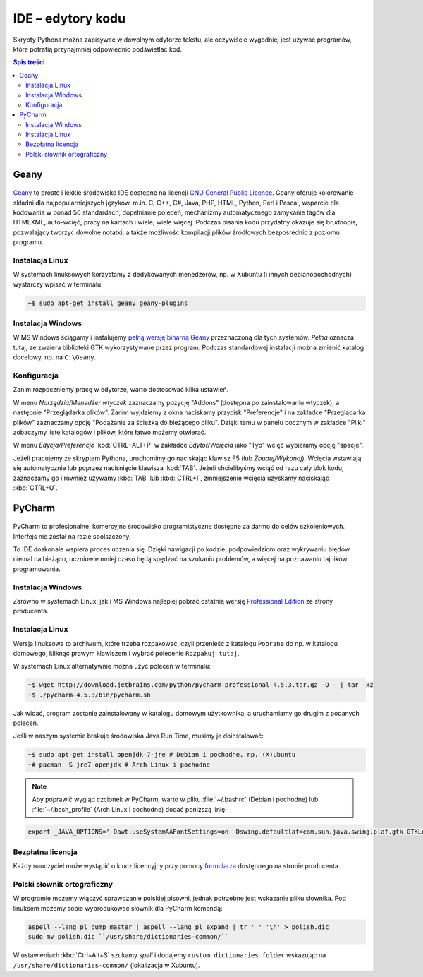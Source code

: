 IDE – edytory kodu
##################

Skrypty Pythona można zapisywać w dowolnym edytorze tekstu, ale oczywiście
wygodniej jest używać programów, które potrafią przynajmniej odpowiednio
podświetlać kod.


.. contents:: Spis treści
    :backlinks: none

.. _geany-python:

Geany
=====================

.. figure:: img/geany_windows01.jpg

`Geany <http://www.geany.org>`_ to proste i lekkie środowisko IDE dostępne na licencji
`GNU General Public Licence <http://pl.wikipedia.org/wiki/GNU_General_Public_License>`_.
Geany oferuje kolorowanie składni dla najpopularniejszych języków,
m.in. C, C++, C#, Java, PHP, HTML, Python, Perl i Pascal,
wsparcie dla kodowania w ponad 50 standardach, dopełnianie poleceń, mechanizmy automatycznego zamykanie tagów dla HTML\XML,
auto-wcięć, pracy na kartach i wiele, wiele więcej. Podczas pisania kodu przydatny okazuje się brudnopis,
pozwalający tworzyć dowolne notatki, a także możliwość kompilacji plików źródłowych
bezpośrednio z poziomu programu.

Instalacja Linux
----------------

W systemach linuksowych korzystamy z dedykowanych menedżerów, np. w Xubuntu
(i innych debianopochodnych) wystarczy wpisać w terminalu:

.. code-block:: bash

    ~$ sudo apt-get install geany geany-plugins

Instalacja Windows
------------------

W MS Windows ściągamy i instalujemy `pełną wersję binarną Geany <http://www.geany.org/Download/Releases>`_
przeznaczoną dla tych systemów. *Pełna* oznacza tutaj, ze zwaiera biblioteki
GTK wykorzystywane przez program. Podczas standardowej instalacji można
zmienić katalog docelowy, np. na ``C:\Geany``.

Konfiguracja
------------

Zanim rozpoczniemy pracę w edytorze, warto dostosować kilka ustawień.

W menu `Narzędzia/Menedżer wtyczek` zaznaczamy pozycję "Addons" (dostępna
po zainstalowaniu wtyczek), a następnie "Przeglądarka plików".
Zanim wyjdziemy z okna naciskamy przycisk "Preferencje" i na zakładce
"Przeglądarka plików" zaznaczamy opcję "Podążanie za ścieżką do bieżącego pliku".
Dzięki temu w panelu bocznym w zakładce "Pliki" zobaczymy listę katalogów i plików,
które łatwo możemy otwierać.

W menu `Edycja/Preferencje` :kbd:`CTRL+ALT+P` w zakładce `Edytor/Wcięcia` jako
"Typ" wcięć wybieramy opcję "spacje".

Jeżeli pracujemy ze skryptem Pythona, uruchomimy go naciskając klawisz F5
(lub `Zbuduj/Wykonaj`). Wcięcia wstawiają się automatycznie lub poprzez
naciśnięcie klawisza :kbd:`TAB`. Jeżeli chcielibyśmy wciąć od razu cały blok kodu,
zaznaczamy go i również używamy :kbd:`TAB` lub :kbd:`CTRL+I`, zmniejszenie wcięcia uzyskamy
naciskając :kbd:`CTRL+U`.


.. _pycharm-python:

PyCharm
=======

.. figure:: img/pyCharm4.png


PyCharm to profesjonalne, komercyjne środowisko programistyczne dostępne
za darmo do celów szkoleniowych. Interfejs nie został na razie spolszczony.

To IDE doskonale wspiera proces uczenia się. Dzięki nawigacji po kodzie,
podpowiedziom oraz wykrywaniu błędów niemal na bieżąco, uczniowie mniej
czasu będą spędzać na szukaniu problemów, a więcej na poznawaniu tajników
programowania.

Instalacja Windows
------------------

Zarówno w systemach Linux, jak i MS Windows najlepiej pobrać
ostatnią wersję `Professional Edition <http://www.jetbrains.com/pycharm/download/>`_
ze strony producenta.

Instalacja Linux
----------------

Wersja linuksowa to archiwum, które trzeba rozpakować,
czyli przenieść z katalogu ``Pobrane`` do np. w katalogu domowego, kliknąć
prawym klawiszem i wybrać polecenie ``Rozpakuj tutaj``.

W systemach Linux alternatywnie można użyć poleceń w terminalu:

.. code-block:: bash

    ~$ wget http://download.jetbrains.com/python/pycharm-professional-4.5.3.tar.gz -O - | tar -xz
    ~$ ./pycharm-4.5.3/bin/pycharm.sh

Jak widać, program zostanie zainstalowany w katalogu domowym użytkownika,
a uruchamiamy go drugim z podanych poleceń.

Jeśli w naszym systemie brakuje środowiska Java Run Time, musimy je doinstalować:

.. code-block:: bash

    ~$ sudo apt-get install openjdk-7-jre # Debian i pochodne, np. (X)Ubuntu
    ~# pacman -S jre7-openjdk # Arch Linux i pochodne

.. note::

    Aby poprawić wygląd czcionek w PyCharm, warto w pliku :file:`~/.bashrc` (Debian i pochodne)
    lub :file:`~/.bash_profile` (Arch Linux i pochodne) dodać poniższą linię:

.. code-block:: bash

    export _JAVA_OPTIONS='-Dawt.useSystemAAFontSettings=on -Dswing.defaultlaf=com.sun.java.swing.plaf.gtk.GTKLookAndFeel'

Bezpłatna licencja
------------------

Każdy nauczyciel może wystąpić o klucz licencyjny przy pomocy `formularza
<https://www.jetbrains.com/buy/classroom/?product=pycharm>`_
dostępnego na stronie producenta.

Polski słownik ortograficzny
----------------------------

W programie możemy włączyć sprawdzanie polskiej pisowni, jednak potrzebne
jest wskazanie pliku słownika. Pod linuksem możemy sobie wyprodukować słownik dla PyCharm komendą:

.. code-block:: bash

    aspell --lang pl dump master | aspell --lang pl expand | tr ' ' '\n' > polish.dic
    sudo mv polish.dic ``/usr/share/dictionaries-common/``

W ustawieniach :kbd:`Ctrl+Alt+S` szukamy `spell` i dodajemy
``custom dictionaries folder`` wskazując na ``/usr/share/dictionaries-common/``
(lokalizacja w Xubuntu).
